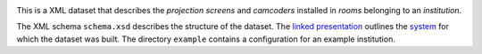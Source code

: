 .. image:: https://circleci.com/gh/video699/implementation-screens/tree/master.svg?style=shield
    :target: https://circleci.com/gh/video699/implementation-screens/tree/master

This is a XML dataset that describes the *projection screens* and *camcoders*
installed in *rooms* belonging to an *institution*.

.. image:: schema.png
    :target: schema.png

The XML schema ``schema.xsd`` describes the structure of the dataset.  The
`linked presentation
<https://github.com/video699/implementation-report/releases/download/2018/11/26/beamer.pdf>`_
outlines the `system <https://github.com/video699/implementation-system>`_ for
which the dataset was built. The directory ``example`` contains a configuration
for an example institution.
